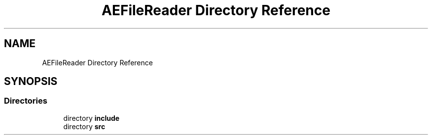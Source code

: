 .TH "AEFileReader Directory Reference" 3 "Thu Feb 15 2024 11:57:32" "Version v0.0.8.5a" "ArtyK's Console Engine" \" -*- nroff -*-
.ad l
.nh
.SH NAME
AEFileReader Directory Reference
.SH SYNOPSIS
.br
.PP
.SS "Directories"

.in +1c
.ti -1c
.RI "directory \fBinclude\fP"
.br
.ti -1c
.RI "directory \fBsrc\fP"
.br
.in -1c
